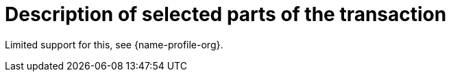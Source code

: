 [[descriptions]]
= Description of selected parts of the transaction

Limited support for this, see {name-profile-org}.

